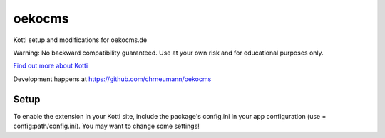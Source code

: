 =======
oekocms
=======

Kotti setup and modifications for oekocms.de

Warning: No backward compatibility guaranteed. Use at your own risk
and for educational purposes only. 

`Find out more about Kotti`_

Development happens at https://github.com/chrneumann/oekocms

Setup
=====

To enable the extension in your Kotti site, include the package's
config.ini in your app configuration (use = config:path/config.ini).
You may want to change some settings!

.. _Find out more about Kotti: http://pypi.python.org/pypi/Kotti
